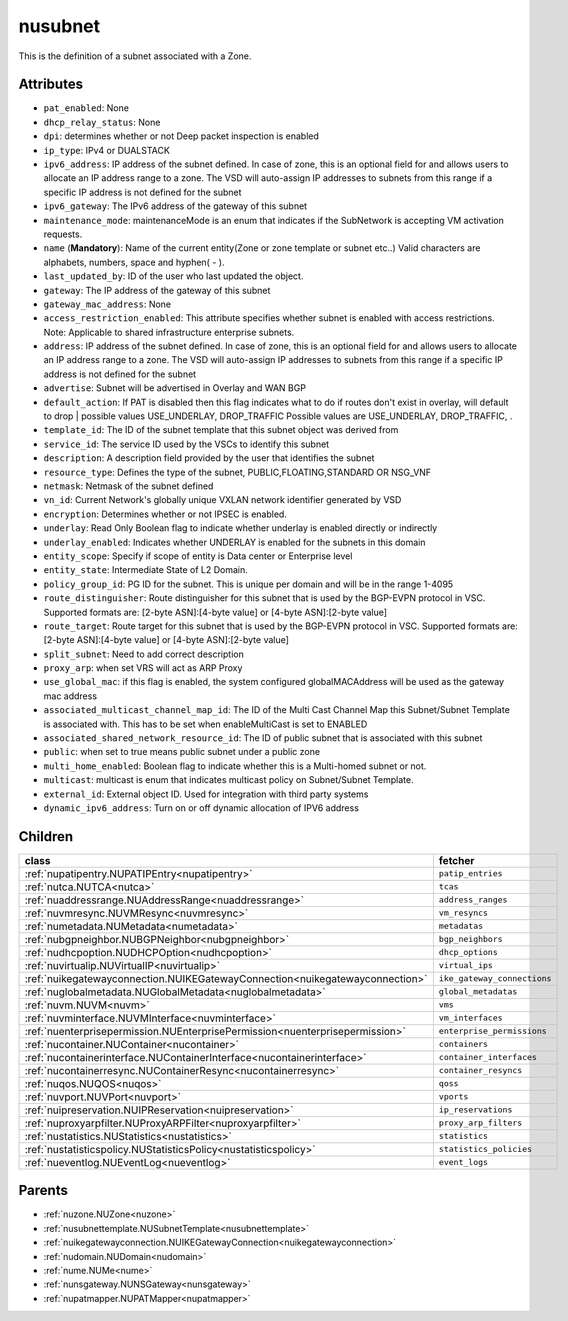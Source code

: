 .. _nusubnet:

nusubnet
===========================================

.. class:: nusubnet.NUSubnet(bambou.nurest_object.NUMetaRESTObject,):

This is the definition of a subnet associated with a Zone.


Attributes
----------


- ``pat_enabled``: None

- ``dhcp_relay_status``: None

- ``dpi``: determines whether or not Deep packet inspection is enabled

- ``ip_type``: IPv4 or DUALSTACK

- ``ipv6_address``: IP address of the subnet defined. In case of zone, this is an optional field for and allows users to allocate an IP address range to a zone. The VSD will auto-assign IP addresses to subnets from this range if a specific IP address is not defined for the subnet

- ``ipv6_gateway``: The IPv6 address of the gateway of this subnet

- ``maintenance_mode``: maintenanceMode is an enum that indicates if the SubNetwork is accepting VM activation requests.

- ``name`` (**Mandatory**): Name of the current entity(Zone or zone template or subnet etc..) Valid characters are alphabets, numbers, space and hyphen( - ).

- ``last_updated_by``: ID of the user who last updated the object.

- ``gateway``: The IP address of the gateway of this subnet

- ``gateway_mac_address``: None

- ``access_restriction_enabled``: This attribute specifies whether subnet is enabled with access restrictions. Note: Applicable to shared infrastructure enterprise subnets.

- ``address``: IP address of the subnet defined. In case of zone, this is an optional field for and allows users to allocate an IP address range to a zone. The VSD will auto-assign IP addresses to subnets from this range if a specific IP address is not defined for the subnet

- ``advertise``: Subnet will be advertised in Overlay and WAN BGP

- ``default_action``: If PAT is disabled then this flag indicates what to do if routes don't exist in overlay, will default to drop | possible values USE_UNDERLAY, DROP_TRAFFIC Possible values are USE_UNDERLAY, DROP_TRAFFIC, .

- ``template_id``: The ID of the subnet template that this subnet object was derived from

- ``service_id``: The service ID used by the VSCs to identify this subnet

- ``description``: A description field provided by the user that identifies the subnet

- ``resource_type``: Defines the type of the subnet, PUBLIC,FLOATING,STANDARD OR NSG_VNF

- ``netmask``: Netmask of the subnet defined

- ``vn_id``: Current Network's  globally unique  VXLAN network identifier generated by VSD

- ``encryption``: Determines whether or not IPSEC is enabled.

- ``underlay``: Read Only Boolean flag to indicate whether underlay is enabled directly or indirectly

- ``underlay_enabled``: Indicates whether UNDERLAY is enabled for the subnets in this domain

- ``entity_scope``: Specify if scope of entity is Data center or Enterprise level

- ``entity_state``: Intermediate State of L2 Domain.

- ``policy_group_id``: PG ID for the subnet. This is unique per domain and will be in the range 1-4095

- ``route_distinguisher``: Route distinguisher for this subnet that is used by the BGP-EVPN protocol in VSC. Supported formats are: [2-byte ASN]:[4-byte value] or [4-byte ASN]:[2-byte value]

- ``route_target``: Route target for this subnet that is used by the BGP-EVPN protocol in VSC. Supported formats are: [2-byte ASN]:[4-byte value] or [4-byte ASN]:[2-byte value]

- ``split_subnet``: Need to add correct description

- ``proxy_arp``:  when set VRS will act as  ARP Proxy

- ``use_global_mac``: if this flag is enabled, the system configured globalMACAddress will be used as the gateway mac address

- ``associated_multicast_channel_map_id``: The ID of the Multi Cast Channel Map  this Subnet/Subnet Template is associated with. This has to be set when enableMultiCast is set to ENABLED

- ``associated_shared_network_resource_id``: The ID of public subnet that is associated with this subnet

- ``public``: when set to true means public subnet under a public zone

- ``multi_home_enabled``: Boolean flag to indicate whether this is a Multi-homed subnet or not.

- ``multicast``: multicast is enum that indicates multicast policy on Subnet/Subnet Template.

- ``external_id``: External object ID. Used for integration with third party systems

- ``dynamic_ipv6_address``: Turn on or off dynamic allocation of IPV6 address




Children
--------

================================================================================================================================================               ==========================================================================================
**class**                                                                                                                                                      **fetcher**

:ref:`nupatipentry.NUPATIPEntry<nupatipentry>`                                                                                                                   ``patip_entries`` 
:ref:`nutca.NUTCA<nutca>`                                                                                                                                        ``tcas`` 
:ref:`nuaddressrange.NUAddressRange<nuaddressrange>`                                                                                                             ``address_ranges`` 
:ref:`nuvmresync.NUVMResync<nuvmresync>`                                                                                                                         ``vm_resyncs`` 
:ref:`numetadata.NUMetadata<numetadata>`                                                                                                                         ``metadatas`` 
:ref:`nubgpneighbor.NUBGPNeighbor<nubgpneighbor>`                                                                                                                ``bgp_neighbors`` 
:ref:`nudhcpoption.NUDHCPOption<nudhcpoption>`                                                                                                                   ``dhcp_options`` 
:ref:`nuvirtualip.NUVirtualIP<nuvirtualip>`                                                                                                                      ``virtual_ips`` 
:ref:`nuikegatewayconnection.NUIKEGatewayConnection<nuikegatewayconnection>`                                                                                     ``ike_gateway_connections`` 
:ref:`nuglobalmetadata.NUGlobalMetadata<nuglobalmetadata>`                                                                                                       ``global_metadatas`` 
:ref:`nuvm.NUVM<nuvm>`                                                                                                                                           ``vms`` 
:ref:`nuvminterface.NUVMInterface<nuvminterface>`                                                                                                                ``vm_interfaces`` 
:ref:`nuenterprisepermission.NUEnterprisePermission<nuenterprisepermission>`                                                                                     ``enterprise_permissions`` 
:ref:`nucontainer.NUContainer<nucontainer>`                                                                                                                      ``containers`` 
:ref:`nucontainerinterface.NUContainerInterface<nucontainerinterface>`                                                                                           ``container_interfaces`` 
:ref:`nucontainerresync.NUContainerResync<nucontainerresync>`                                                                                                    ``container_resyncs`` 
:ref:`nuqos.NUQOS<nuqos>`                                                                                                                                        ``qoss`` 
:ref:`nuvport.NUVPort<nuvport>`                                                                                                                                  ``vports`` 
:ref:`nuipreservation.NUIPReservation<nuipreservation>`                                                                                                          ``ip_reservations`` 
:ref:`nuproxyarpfilter.NUProxyARPFilter<nuproxyarpfilter>`                                                                                                       ``proxy_arp_filters`` 
:ref:`nustatistics.NUStatistics<nustatistics>`                                                                                                                   ``statistics`` 
:ref:`nustatisticspolicy.NUStatisticsPolicy<nustatisticspolicy>`                                                                                                 ``statistics_policies`` 
:ref:`nueventlog.NUEventLog<nueventlog>`                                                                                                                         ``event_logs`` 
================================================================================================================================================               ==========================================================================================



Parents
--------


- :ref:`nuzone.NUZone<nuzone>`

- :ref:`nusubnettemplate.NUSubnetTemplate<nusubnettemplate>`

- :ref:`nuikegatewayconnection.NUIKEGatewayConnection<nuikegatewayconnection>`

- :ref:`nudomain.NUDomain<nudomain>`

- :ref:`nume.NUMe<nume>`

- :ref:`nunsgateway.NUNSGateway<nunsgateway>`

- :ref:`nupatmapper.NUPATMapper<nupatmapper>`

